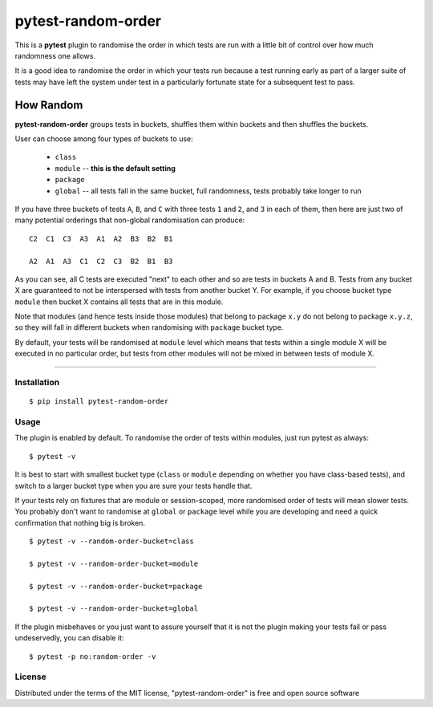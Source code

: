 pytest-random-order
===================================

This is a **pytest** plugin to randomise the order in which tests are run with a little bit of control
over how much randomness one allows.

It is a good idea to randomise the order in which your tests run
because a test running early as part of a larger suite of tests may have left
the system under test in a particularly fortunate state for a subsequent test to pass.

How Random
__________

**pytest-random-order** groups tests in buckets, shuffles them within buckets and then shuffles the buckets.

User can choose among four types of buckets to use:

    * ``class``
    * ``module`` -- **this is the default setting**
    * ``package``
    * ``global`` -- all tests fall in the same bucket, full randomness, tests probably take longer to run

If you have three buckets of tests ``A``, ``B``, and ``C`` with three tests ``1`` and ``2``, and ``3`` in each of them,
then here are just two of many potential orderings that non-global randomisation can produce:

::

    C2  C1  C3  A3  A1  A2  B3  B2  B1

    A2  A1  A3  C1  C2  C3  B2  B1  B3

As you can see, all C tests are executed "next" to each other and so are tests in buckets A and B.
Tests from any bucket X are guaranteed to not be interspersed with tests from another bucket Y.
For example, if you choose bucket type ``module`` then bucket X contains all tests that are in this module.

Note that modules (and hence tests inside those modules) that belong to package ``x.y`` do not belong
to package ``x.y.z``, so they will fall in different buckets when randomising with ``package`` bucket type.

By default, your tests will be randomised at ``module`` level which means that
tests within a single module X will be executed in no particular order, but tests from
other modules will not be mixed in between tests of module X.

----

Installation
------------

::

    $ pip install pytest-random-order


Usage
-----

The plugin is enabled by default. To randomise the order of tests within modules, just run pytest as always:

::

    $ pytest -v

It is best to start with smallest bucket type (``class`` or ``module`` depending on whether you have class-based tests),
and switch to a larger bucket type when you are sure your tests handle that.

If your tests rely on fixtures that are module or session-scoped, more randomised order of tests will mean slower tests.
You probably don't want to randomise at ``global`` or ``package`` level while you are developing and need a quick confirmation
that nothing big is broken.

::

    $ pytest -v --random-order-bucket=class

    $ pytest -v --random-order-bucket=module

    $ pytest -v --random-order-bucket=package

    $ pytest -v --random-order-bucket=global

If the plugin misbehaves or you just want to assure yourself that it is not the plugin making your tests fail or
pass undeservedly, you can disable it:

::

    $ pytest -p no:random-order -v


License
-------

Distributed under the terms of the MIT license, "pytest-random-order" is free and open source software
